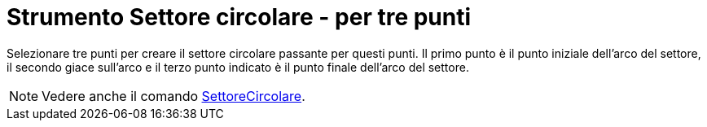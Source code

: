 = Strumento Settore circolare - per tre punti

Selezionare tre punti per creare il settore circolare passante per questi punti. Il primo punto è il punto iniziale
dell'arco del settore, il secondo giace sull'arco e il terzo punto indicato è il punto finale dell'arco del settore.

[NOTE]
====

Vedere anche il comando xref:/commands/Comando_SettoreCircolare.adoc[SettoreCircolare].

====
